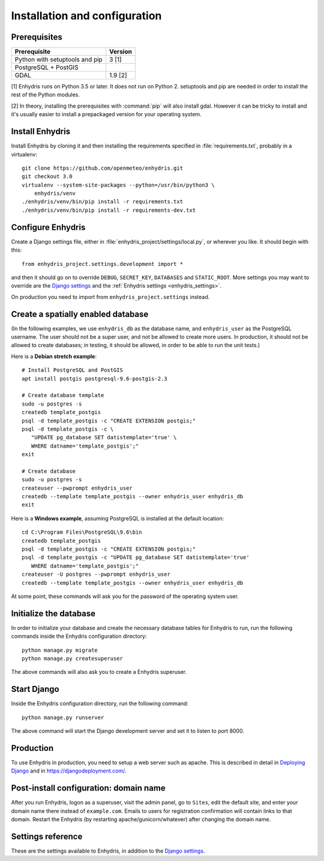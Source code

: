 .. _install:

==============================
Installation and configuration
==============================

.. highlight:: bash

Prerequisites
=============

===================================================== ============
Prerequisite                                          Version
===================================================== ============
Python with setuptools and pip                        3 [1]
PostgreSQL + PostGIS
GDAL                                                  1.9 [2]
===================================================== ============

[1] Enhydris runs on Python 3.5 or later.  It does not run on Python 2.
setuptools and pip are needed in order to install the rest of the Python
modules.

[2] In theory, installing the prerequisites with :command:`pip` will
also install gdal. However it can be tricky to install and it's
usually easier to install a prepackaged version for your operating
system.

Install Enhydris
================

Install Enhydris by cloning it and then installing the requirements
specified in :file:`requirements.txt`, probably in a virtualenv::

    git clone https://github.com/openmeteo/enhydris.git
    git checkout 3.0
    virtualenv --system-site-packages --python=/usr/bin/python3 \
        enhydris/venv
    ./enhydris/venv/bin/pip install -r requirements.txt
    ./enhydris/venv/bin/pip install -r requirements-dev.txt

Configure Enhydris
==================

Create a Django settings file, either in
:file:`enhydris_project/settings/local.py`, or wherever you like. It
should begin with this::

    from enhydris_project.settings.development import *

and then it should go on to override ``DEBUG``, ``SECRET_KEY``,
``DATABASES`` and ``STATIC_ROOT``. More settings you may want to
override are the `Django settings`_ and the :ref:`Enhydris 
settings <enhydris_settings>`.

On production you need to import from ``enhydris_project.settings``
instead.

Create a spatially enabled database
===================================

(In the following examples, we use ``enhydris_db`` as the database
name, and ``enhydris_user`` as the PostgreSQL username. The user
should not be a super user, and not be allowed to create more users.
In production, it should not be allowed to create databases; in
testing, it should be allowed, in order to be able to run the unit
tests.)

Here is a **Debian stretch example**::

   # Install PostgreSQL and PostGIS
   apt install postgis postgresql-9.6-postgis-2.3

   # Create database template
   sudo -u postgres -s
   createdb template_postgis
   psql -d template_postgis -c "CREATE EXTENSION postgis;"
   psql -d template_postgis -c \
      "UPDATE pg_database SET datistemplate='true' \
      WHERE datname='template_postgis';"
   exit

   # Create database
   sudo -u postgres -s
   createuser --pwprompt enhydris_user
   createdb --template template_postgis --owner enhydris_user enhydris_db
   exit

Here is a **Windows example**, assuming PostgreSQL is installed at
the default location::

   cd C:\Program Files\PostgreSQL\9.6\bin
   createdb template_postgis
   psql -d template_postgis -c "CREATE EXTENSION postgis;"
   psql -d template_postgis -c "UPDATE pg_database SET datistemplate='true'
      WHERE datname='template_postgis';"
   createuser -U postgres --pwprompt enhydris_user
   createdb --template template_postgis --owner enhydris_user enhydris_db

At some point, these commands will ask you for the password of the
operating system user.

Initialize the database
=========================

In order to initialize your database and create the necessary database
tables for Enhydris to run, run the following commands inside the
Enhydris configuration directory::

   python manage.py migrate
   python manage.py createsuperuser

The above commands will also ask you to create a Enhydris superuser.

Start Django
============

Inside the Enhydris configuration directory, run the following
command::

    python manage.py runserver

The above command will start the Django development server and set it
to listen to port 8000.

Production
==========

To use Enhydris in production, you need to setup a web server such as
apache. This is described in detail in `Deploying Django`_ and in
https://djangodeployment.com/.

.. _deploying django: http://docs.djangoproject.com/en/2.2/howto/deployment/

Post-install configuration: domain name
=======================================

After you run Enhydris, logon as a superuser, visit the admin panel,
go to ``Sites``, edit the default site, and enter your domain name
there instead of ``example.com``. Emails to users for registration
confirmation will contain links to that domain.  Restart the
Enhydris (by restarting apache/gunicorn/whatever) after changing the
domain name.

.. _enhydris_settings:

Settings reference
==================
 
These are the settings available to Enhydris, in addition to the
`Django settings`_.

.. _django settings: http://docs.djangoproject.com/en/2.2/ref/settings/

.. data:: ENHYDRIS_REGISTRATION_OPEN

   If ``True``, users can register, otherwise they have to be created
   by the administrator. The default is ``False``.

   ``allauth``'s :data:`ACCOUNT_EMAIL_REQUIRED` must be set at the
   same value as :data:`ENHYDRIS_REGISTRATION_OPEN`. In addition,
   :data:`ACCOUNT_EMAIL_VERIFICATION` must be set to "mandatory" if
   :data:`ENHYDRIS_REGISTRATION_OPEN` is ``True`` and "optional" if
   ``False``.

.. data:: ENHYDRIS_USERS_CAN_ADD_CONTENT

   If set to ``True``, it enables all logged in users to add stations to
   the site, and edit the data of the stations they have entered.  When
   set to ``False`` (the default), only privileged users are allowed to
   add/edit/remove data from the db.

   See also :data:`ENHYDRIS_OPEN_CONTENT`.

.. data:: ENHYDRIS_OPEN_CONTENT

   If set to ``True``, users who haven't logged on can view timeseries
   data and station file (e.g. image) content. Otherwise, only logged on
   users can do so. Logged on users can always view everything.

   When this setting is ``False``, ``ENHYDRIS_REGISTRATION_OPEN`` must
   obviously also be set to ``False``.

.. data:: ENHYDRIS_MAP_BASE_LAYERS

   A dictionary of JavaScript definitions of base layers to use on the map.
   The default is::

       {
           "Open Street Map": r'''
               L.tileLayer("https://{s}.tile.openstreetmap.org/{z}/{x}/{y}.png", {
                   attribution: (
                       'Map data © <a href="https://www.openstreetmap.org/">' +
                       'OpenStreetMap</a> contributors, ' +
                       '<a href="https://creativecommons.org/licenses/by-sa/2.0/">CC-BY-SA</a>'
                   ),
                   maxZoom: 18,
               })
           ''',
           "Open Cycle Map": r'''
               L.tileLayer("https://{s}.tile.thunderforest.com/cycle/{z}/{x}/{y}.png", {
                   attribution: (
                       'Map data © <a href="https://www.openstreetmap.org/">' +
                       'OpenStreetMap</a> contributors, ' +
                       '<a href="https://creativecommons.org/licenses/by-sa/2.0/">CC-BY-SA</a>'
                   ),
                   maxZoom: 18,
               })
           '''
        }

.. data:: ENHYDRIS_MAP_DEFAULT_BASE_LAYER

   The name of the base layer that is visible by default; it must be a key in
   data:`ENHYDRIS_MAP_BASE_LAYERS`. The default is "Open Street Map".

.. data:: ENHYDRIS_MAP_MIN_VIEWPORT_SIZE

   Set a value in degrees. When a geographical query has a bounding box
   with dimensions less than :data:`ENHYDRIS_MAP_MIN_VIEWPORT_SIZE`, the
   map initially shown will be zoomed so that its dimension will be at
   least ``ENHYDRIS_MAP_MIN_VIEWPORT_SIZE²``. Useful when showing a
   single entity, such as a hydrometeorological station. Default value
   is 0.04, corresponding to an area approximately 4×4 km.

.. data:: ENHYDRIS_MAP_MARKERS

   The map can show different station types with different markers. For
   example::

      ENHYDRIS_MAP_MARKERS = {
          '0': 'images/drop_marker.png',
          '1': 'images/drop_marker_cyan.png',
          '3': 'images/drop_marker_orange.png',
          '11': 'images/drop_marker_green.png',
      }

   In the example above, stations whose type id is 3 will be shown with
   :file:`drop_marker_orange.png`, and any marker whose id is not one
   of 1, 3, or 11 will show with :file:`drop_marker.png`. The files
   are URLs; if they are relative, they are relative to
   :data:`STATIC_URL`.

   The default is::

      ENHYDRIS_MAP_MARKERS = {'0': 'images/drop_marker.png'}

.. data:: ENHYDRIS_MAP_DEFAULT_VIEWPORT

   A tuple containing the default viewport for the map in geographical
   coordinates, in cases of geographical queries that do not return
   anything.  Format is (minlon, minlat, maxlon, maxlat) where lon and
   lat is in decimal degrees, positive for north/east, negative for
   west/south.

.. data:: ENHYDRIS_TIMESERIES_DATA_DIR

   The directory where the files with the time series data are stored;
   for example, ``/var/local/enhydris/timeseries_data``. You must
   specify this in production. The default is ``timeseries_data``,
   relative to the directory from which you start the server.

   You might choose to put that under :data:`MEDIA_ROOT`, but in that
   case all data might be publicly available, without permission
   checking.

.. data:: ENHYDRIS_SITE_STATION_FILTER

   This is a quick-and-dirty way to create a web site that only
   displays a subset of an Enhydris database. For example, the
   database of http://system.deucalionproject.gr/ is the same as that
   of http://openmeteo.org/; however, the former only shows stations
   relevant to the Deucalion project, because it has this setting::

      ENHYDRIS_SITE_STATION_FILTER = {'owner__id__exact': '9'}

.. data:: ENHYDRIS_STATIONS_PER_PAGE

   Number of stations per page for the pagination of the station list.
   The default is 100.

.. data:: ENHYDRIS_CELERY_SEND_TASK_ERROR_EMAILS

   If this is ``True`` (the default), celery will email the ``ADMINS``
   whenever an exception occurs, like Django does by default.
